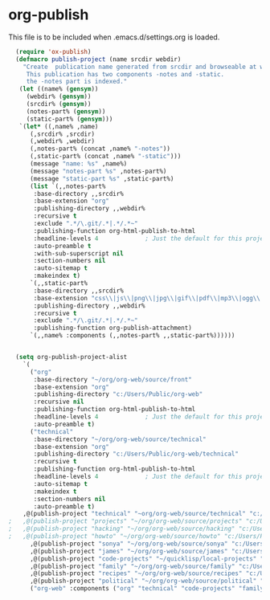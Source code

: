 
* org-publish
  This file is to be included when .emacs.d/settings.org is loaded.
#+BEGIN_SRC emacs-lisp
    (require 'ox-publish)
    (defmacro publish-project (name srcdir webdir)
      "Create  publication name generated from srcdir and browseable at webdir.
       This publication has two components -notes and -static.
       the -notes part is indexed."
     (let ((name% (gensym))
	   (webdir% (gensym))
	   (srcdir% (gensym))
	   (notes-part% (gensym))
	   (static-part% (gensym)))
     `(let* ((,name% ,name)
	    (,srcdir% ,srcdir)
	    (,webdir% ,webdir)
	    (,notes-part% (concat ,name% "-notes"))
	    (,static-part% (concat ,name% "-static")))
	    (message "name: %s" ,name%)
	    (message "notes-part %s" ,notes-part%)
	    (message "static-part %s" ,static-part%)
	    (list `(,,notes-part%
	     :base-directory ,,srcdir%
	     :base-extension "org"
	     :publishing-directory ,,webdir%
	     :recursive t
	     :exclude ".*/\.git/.*|.*/.*~"
	     :publishing-function org-html-publish-to-html
	     :headline-levels 4             ; Just the default for this project.
	     :auto-preamble t
	     :with-sub-superscript nil
	     :section-numbers nil
	     :auto-sitemap t
	     :makeindex t)
	    `(,,static-part%
	     :base-directory ,,srcdir%
	     :base-extension "css\\|js\\|png\\|jpg\\|gif\\|pdf\\|mp3\\|ogg\\|swf"
	     :publishing-directory ,,webdir%
	     :recursive t
	     :exclude ".*/\.git/.*|.*/.*~"
	     :publishing-function org-publish-attachment)
	    `(,,name% :components (,,notes-part% ,,static-part%))))))


    (setq org-publish-project-alist
	  `(
	    ("org"
	     :base-directory "~/org/org-web/source/front"
	     :base-extension "org"
	     :publishing-directory "c:/Users/Public/org-web"
	     :recursive nil
	     :publishing-function org-html-publish-to-html
	     :headline-levels 4             ; Just the default for this project.
	     :auto-preamble t)
	    ("technical"
	     :base-directory "~/org/org-web/source/technical"
	     :base-extension "org"
	     :publishing-directory "c:/Users/Public/org-web/technical"
	     :recursive t
	     :publishing-function org-html-publish-to-html
	     :headline-levels 4             ; Just the default for this project.
	     :auto-sitemap t
	     :makeindex t
	     :section-numbers nil
	     :auto-preamble t)
	  ,@(publish-project "technical" "~org/org-web/source/technical" "c:/Users/Public/org-web/technical")
  ;	  ,@(publish-project "projects" "~/org/org-web/source/projects" "c:/Users/Public/org-web/projects")
  ;	  ,@(publish-project "hacking" "~/org/org-web/source/hacking" "c:/Users/Public/org-web/hacking")	
  ;	  ,@(publish-project "howto" "~/org/org-web/source/howto" "c:/Users/Public/org-web/howto")
	    ,@(publish-project "sonya" "~/org/org-web/source/sonya" "c:/Users/Public/org-web/sonya")
	    ,@(publish-project "james" "~/org/org-web/source/james" "c:/Users/Public/org-web/james")
	    ,@(publish-project "code-projects" "~/quicklisp/local-projects" "c:/Users/Public/org-web/code-projects")
	    ,@(publish-project "family" "~/org/org-web/source/family" "c:/Users/Public/org-web/family")
	    ,@(publish-project "recipes" "~/org/org-web/source/recipes" "c:/Users/Public/org-web/recipes")
	    ,@(publish-project "political" "~/org/org-web/source/political" "c:/Users/Public/org-web/political")
	    ("org-web" :components ("org" "technical" "code-projects" "family" "recipes" "political"))))
#+END_SRC  

